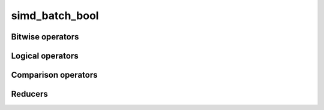 .. Copyright (c) 2016, Johan Mabille, Sylvain Corlay 

   Distributed under the terms of the BSD 3-Clause License.

   The full license is in the file LICENSE, distributed with this software.

simd_batch_bool
===============

.. doxygenclass:: xsimd::simd_batch_bool
   :project: xsimd
   :members:

Bitwise operators
-----------------

.. doxygengroup:: simd_batch_bool_bitwise
   :project: xsimd
   :content-only:

Logical operators
-----------------

.. doxygengroup:: simd_batch_bool_logical
   :project: xsimd
   :content-only:

Comparison operators
--------------------

.. doxygengroup:: batch_bool_comparison
   :project: xsimd
   :content-only:
   
Reducers
--------

.. doxygengroup:: batch_bool_reducers
   :project: xsimd
   :content-only:

